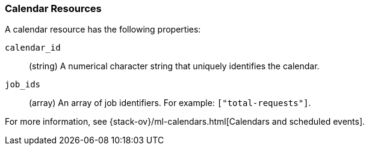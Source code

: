 [role="xpack"]
[testenv="platinum"]
[[ml-calendar-resource]]
=== Calendar Resources

A calendar resource has the following properties:

`calendar_id`::
  (string) A numerical character string that uniquely identifies the calendar.

`job_ids`::
  (array) An array of job identifiers. For example: `["total-requests"]`.

For more information, see 
{stack-ov}/ml-calendars.html[Calendars and scheduled events].
